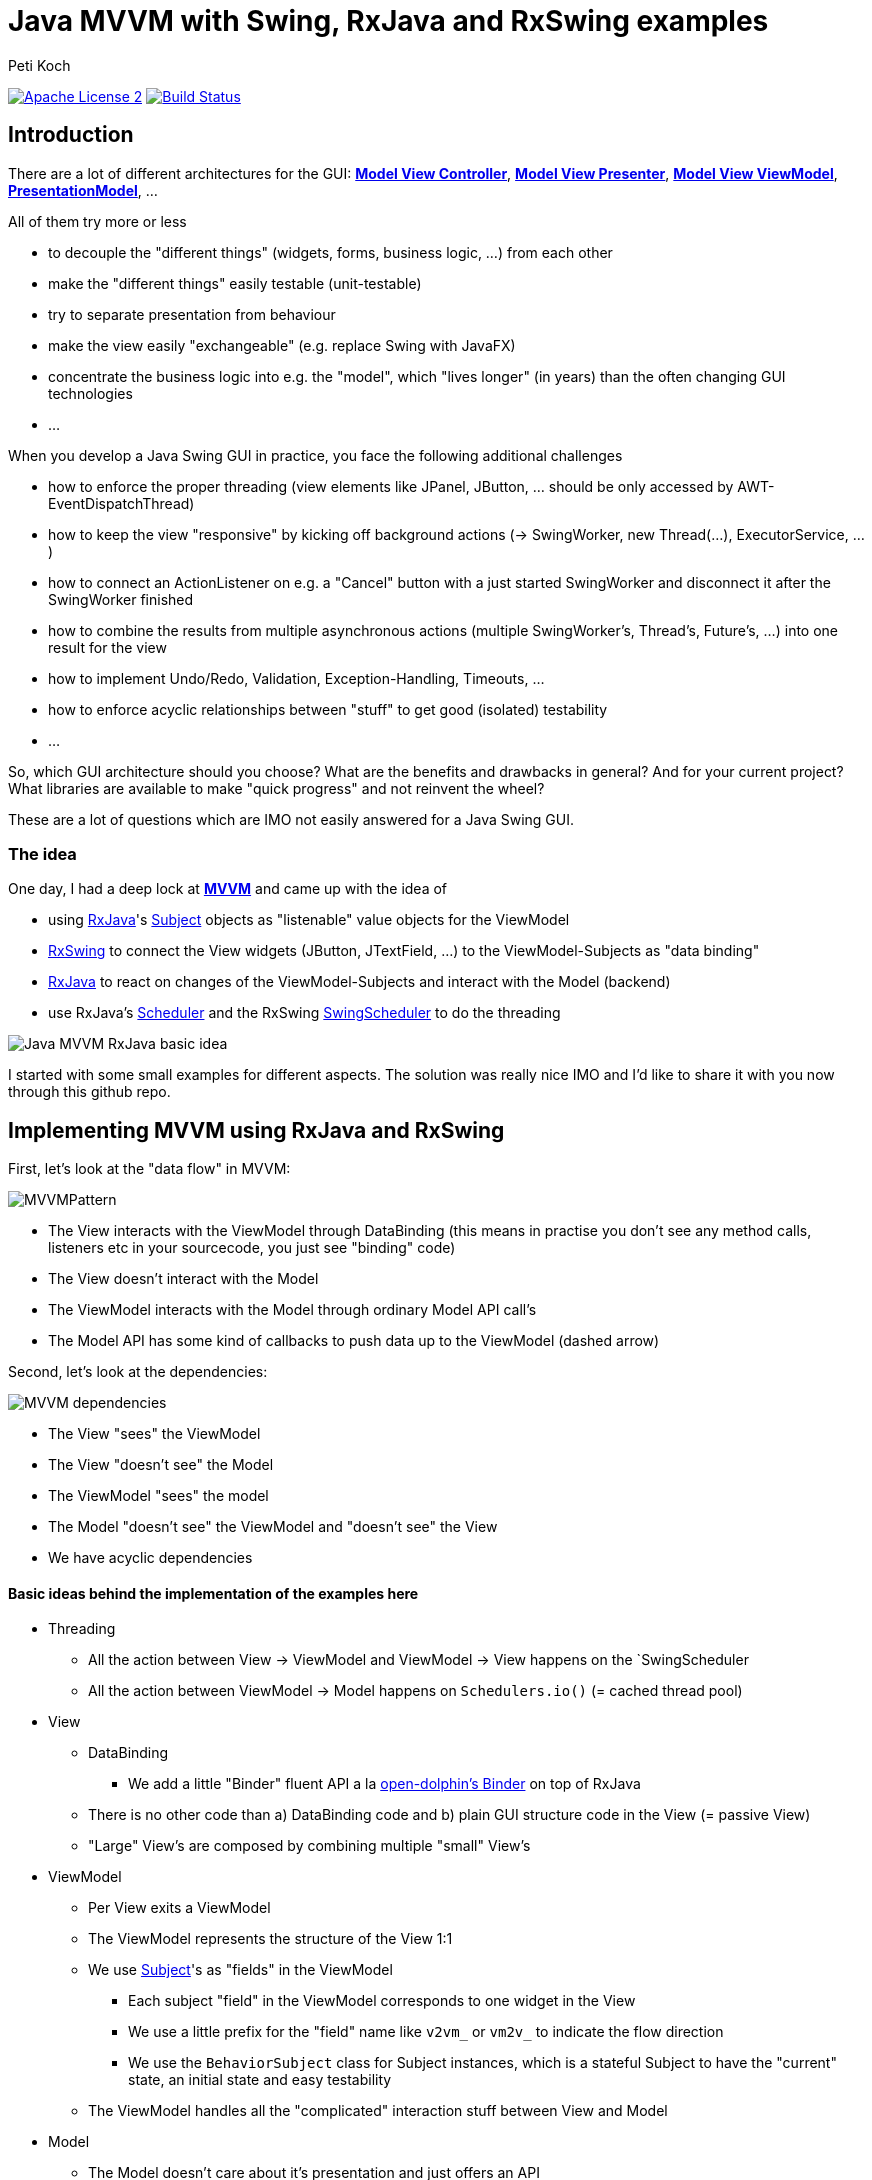 = Java MVVM with Swing, RxJava and RxSwing examples
Peti Koch
:imagesdir: ./docs
:project-name: Java_MVVM_with_Swing_and_RxJava_Examples
:github-branch: master
:github-user: Petikoch
:bintray-user: petikoch

image:http://img.shields.io/badge/license-ASF2-blue.svg["Apache License 2", link="http://www.apache.org/licenses/LICENSE-2.0.txt"]
image:https://travis-ci.org/{github-user}/{project-name}.svg?branch={github-branch}["Build Status", link="https://travis-ci.org/{github-user}/{project-name}"]

== Introduction

There are a lot of different architectures for the GUI:
https://en.wikipedia.org/wiki/Model%E2%80%93view%E2%80%93controller[*Model View Controller*],
https://en.wikipedia.org/wiki/Model%E2%80%93view%E2%80%93presenter[*Model View Presenter*],
https://en.wikipedia.org/wiki/Model_View_ViewModel[*Model View ViewModel*],
http://martinfowler.com/eaaDev/PresentationModel.html[*PresentationModel*], ...

All of them try more or less

* to decouple the "different things" (widgets, forms, business logic, ...) from each other
* make the "different things" easily testable (unit-testable)
* try to separate presentation from behaviour
* make the view easily "exchangeable" (e.g. replace Swing with JavaFX)
* concentrate the business logic into e.g. the "model", which "lives longer" (in years) than the often changing GUI technologies
* ...

When you develop a Java Swing GUI in practice, you face the following additional challenges

* how to enforce the proper threading (view elements like JPanel, JButton, ... should be only accessed by AWT-EventDispatchThread)
* how to keep the view "responsive" by kicking off background actions (-> SwingWorker, new Thread(...), ExecutorService, ...)
* how to connect an ActionListener on e.g. a "Cancel" button with a just started SwingWorker and disconnect it after the SwingWorker finished
* how to combine the results from multiple asynchronous actions (multiple SwingWorker's, Thread's, Future's, ...) into one result for the view
* how to implement Undo/Redo, Validation, Exception-Handling, Timeouts, ...
* how to enforce acyclic relationships between "stuff" to get good (isolated) testability
* ...

So, which GUI architecture should you choose? What are the benefits and drawbacks in general? And for your current project?
What libraries are available to make "quick progress" and not reinvent the wheel?

These are a lot of questions which are IMO not easily answered for a Java Swing GUI.

=== The idea

One day, I had a deep lock at https://en.wikipedia.org/wiki/Model_View_ViewModel[*MVVM*] and came up with the idea of

* using https://github.com/ReactiveX/RxJava[RxJava]'s http://reactivex.io/documentation/subject.html[Subject] objects as "listenable" value objects for the ViewModel
* https://github.com/ReactiveX/RxSwing[RxSwing] to connect the View widgets (JButton, JTextField, ...) to the ViewModel-Subjects as "data binding"
* https://github.com/ReactiveX/RxJava[RxJava] to react on changes of the ViewModel-Subjects and interact with the Model (backend)
* use RxJava's http://reactivex.io/documentation/scheduler.html[Scheduler] and the RxSwing https://github.com/ReactiveX/RxSwing/blob/0.x/src/main/java/rx/schedulers/SwingScheduler.java[SwingScheduler] to do the threading

image::Java_MVVM_RxJava_basic_idea.png[]

I started with some small examples for different aspects. The solution was really nice IMO and I'd like to share it with you now through this github repo.

== Implementing MVVM using RxJava and RxSwing

First, let's look at the "data flow" in MVVM:

image::MVVMPattern.png[]

* The View interacts with the ViewModel through DataBinding (this means in practise you don't see any method calls, listeners etc in your sourcecode, you just see "binding" code)
* The View doesn't interact with the Model
* The ViewModel interacts with the Model through ordinary Model API call's
* The Model API has some kind of callbacks to push data up to the ViewModel (dashed arrow)

Second, let's look at the dependencies:

image::MVVM_dependencies.png[]

* The View "sees" the ViewModel
* The View "doesn't see" the Model
* The ViewModel "sees" the model
* The Model "doesn't see" the ViewModel and "doesn't see" the View
* We have acyclic dependencies

==== Basic ideas behind the implementation of the examples here

* Threading
** All the action between View -> ViewModel and ViewModel -> View happens on the `SwingScheduler
** All the action between ViewModel -> Model happens on `Schedulers.io()` (= cached thread pool)

* View
** DataBinding
*** We add a little "Binder" fluent API a la https://github.com/canoo/open-dolphin/blob/master/subprojects/shared/src/main/groovy/org/opendolphin/binding/Binder.groovy[open-dolphin's Binder] on top of RxJava
** There is no other code than a) DataBinding code and b) plain GUI structure code in the View (= passive View)
** "Large" View's are composed by combining multiple "small" View's

* ViewModel
** Per View exits a ViewModel
** The ViewModel represents the structure of the View 1:1
** We use http://reactivex.io/documentation/subject.html[Subject]'s as "fields" in the ViewModel
*** Each subject "field" in the ViewModel corresponds to one widget in the View
*** We use a little prefix for the "field" name like `v2vm_` or `vm2v_` to indicate the flow direction
*** We use the `BehaviorSubject` class for Subject instances, which is a stateful Subject to have the "current" state, an initial state and easy testability
** The ViewModel handles all the "complicated" interaction stuff between View and Model

* Model
** The Model doesn't care about it's presentation and just offers an API
** The Model is therefore fully focused on business logic and data

As you can see, there is no kind of "framework" described here to implement MVVM.
Instead, it's just the combination of standard JDK classes with the RxJava and RxSwing libraries,
together with some additional fluent API code for "nice" DataBinding.

== Examples

The examples start simple and get more and more complicated, adding additional aspects/features.

Scope: The *current* examples are all "one process examples". View, ViewModel and Model run as one process in the same JVM.
_Upcoming_ examples might include JavaFx, Android, Web and of course some kind of remoting to split "things" across multiple processes.

=== Example 1: Hello World (from the Model)

link:./src/main/java/ch/petikoch/examples/mvvm_rxjava/example1[]

* The Model pushes "hello world's" thru an Observable to the ViewModel (using a computational thread)
* A JLabel in the View is bound to the `vm2v_info` field of the ViewModel
* The `RxViewModel2SwingViewBinder` code does the switch to the `SwingScheduler`

image::example1.png[]

Tests:

link:./src/test/groovy/ch/petikoch/examples/mvvm_rxjava/example1[]

=== Example 2: Form submit

link:./src/main/java/ch/petikoch/examples/mvvm_rxjava/example2[]

* A simple form submit of two textfields
* The ViewModel combines the two textfield values into one DTO and calls the Model API on a IO-Thread
* The `RxViewModel2ModelBinder` code does the switch to the `Schedulers.io()` scheduler

image::example2.png[]

Tests:

link:./src/test/groovy/ch/petikoch/examples/mvvm_rxjava/example2[]

=== Example 3: Form submit with Submit Button enabling

TODO

link:./src/main/java/ch/petikoch/examples/mvvm_rxjava/example3[]

link:./src/test/groovy/ch/petikoch/examples/mvvm_rxjava/example3[]

=== Example 4: Form submit with form disabling / reenabling

TODO

link:./src/main/java/ch/petikoch/examples/mvvm_rxjava/example4[]

link:./src/test/groovy/ch/petikoch/examples/mvvm_rxjava/example4[]

=== Example 5: Form submit with cancellation and classic "blocking" Model API

TODO

link:./src/main/java/ch/petikoch/examples/mvvm_rxjava/example5[]

link:./src/test/groovy/ch/petikoch/examples/mvvm_rxjava/example5[]

=== Example 5a: Form submit with cancellation and "non-blocking" Model API

TODO

link:./src/main/java/ch/petikoch/examples/mvvm_rxjava/example5a[]

link:./src/test/groovy/ch/petikoch/examples/mvvm_rxjava/example5a[]

=== Example 6: Form submit with combining two asynchronous backend actions

TODO

link:./src/main/java/ch/petikoch/examples/mvvm_rxjava/example6[]

link:./src/test/groovy/ch/petikoch/examples/mvvm_rxjava/example6[]

=== Example 7: Log table with LogRow's pushed up from the Model

TODO

link:./src/main/java/ch/petikoch/examples/mvvm_rxjava/example7[]

link:./src/test/groovy/ch/petikoch/examples/mvvm_rxjava/example7[]

=== Example 8: Log table with LogRow's pushed up from the Model and dealing with backpressure

TODO

link:./src/main/java/ch/petikoch/examples/mvvm_rxjava/example8[]

link:./src/test/groovy/ch/petikoch/examples/mvvm_rxjava/example8[]

=== Example 9: Structural changes at runtime in the View (and GUI composition)

TODO

link:./src/main/java/ch/petikoch/examples/mvvm_rxjava/example9[]

link:./src/test/groovy/ch/petikoch/examples/mvvm_rxjava/example9[]

=== Example 10: Composition of GUI's and communication from outer ViewModel's to inner ViewModel's

TODO

link:./src/main/java/ch/petikoch/examples/mvvm_rxjava/example10[]

link:./src/test/groovy/ch/petikoch/examples/mvvm_rxjava/example10[]

=== Example 11: Composition of GUI's and communication from inner ViewModel's to outer ViewModel's (dirty flag, Save Button)

TODO

link:./src/main/java/ch/petikoch/examples/mvvm_rxjava/example11[]

link:./src/test/groovy/ch/petikoch/examples/mvvm_rxjava/example11[]

== Requirements

* Java *8* or later

== Feedback

Please use GitHub issues and pull requests for feedback or contributions.

== What's next?

These examples do only answer some of the inital questions. It's *work in progress*.
Feel free to get in touch with me, give feedback, contribute some more examples... :-)


Best regards,

image::Signature.jpg[]